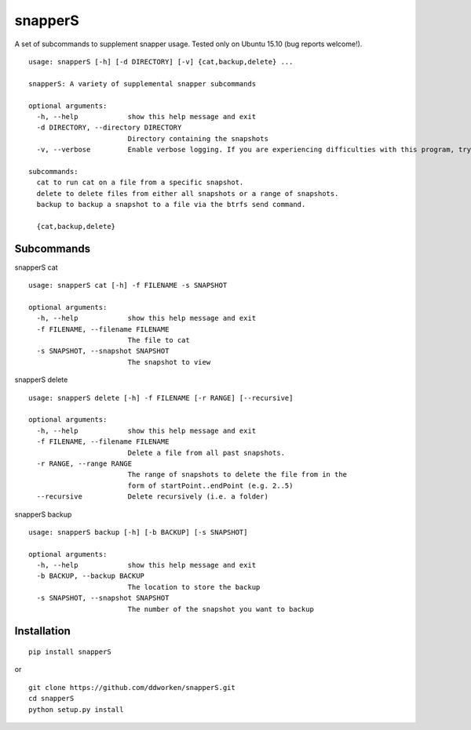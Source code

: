 ========
snapperS
========

.. image:: https://badge.fury.io/py/snapperS.svg
    :target: https://badge.fury.io/py/snapperS

.. image:: https://travis-ci.org/ddworken/snapperS.svg?branch=master
    :target: https://travis-ci.org/ddworken/snapperS
    
A set of subcommands to supplement snapper usage. Tested only on Ubuntu 15.10 (bug reports welcome!). 

::
    
    usage: snapperS [-h] [-d DIRECTORY] [-v] {cat,backup,delete} ...
    
    snapperS: A variety of supplemental snapper subcommands
    
    optional arguments:
      -h, --help            show this help message and exit
      -d DIRECTORY, --directory DIRECTORY
                            Directory containing the snapshots
      -v, --verbose         Enable verbose logging. If you are experiencing difficulties with this program, try with -v for debugging. 
    
    subcommands:
      cat to run cat on a file from a specific snapshot. 
      delete to delete files from either all snapshots or a range of snapshots. 
      backup to backup a snapshot to a file via the btrfs send command. 
    
      {cat,backup,delete}


Subcommands
------------

snapperS cat

::

    usage: snapperS cat [-h] -f FILENAME -s SNAPSHOT

    optional arguments:
      -h, --help            show this help message and exit
      -f FILENAME, --filename FILENAME
                            The file to cat
      -s SNAPSHOT, --snapshot SNAPSHOT
                            The snapshot to view


snapperS delete

::

    usage: snapperS delete [-h] -f FILENAME [-r RANGE] [--recursive]
    
    optional arguments:
      -h, --help            show this help message and exit
      -f FILENAME, --filename FILENAME
                            Delete a file from all past snapshots.
      -r RANGE, --range RANGE
                            The range of snapshots to delete the file from in the
                            form of startPoint..endPoint (e.g. 2..5)
      --recursive           Delete recursively (i.e. a folder)
    

snapperS backup

::

    usage: snapperS backup [-h] [-b BACKUP] [-s SNAPSHOT]
    
    optional arguments:
      -h, --help            show this help message and exit
      -b BACKUP, --backup BACKUP
                            The location to store the backup
      -s SNAPSHOT, --snapshot SNAPSHOT
                            The number of the snapshot you want to backup

Installation
-------------

::

    pip install snapperS

or

::

    git clone https://github.com/ddworken/snapperS.git
    cd snapperS
    python setup.py install
